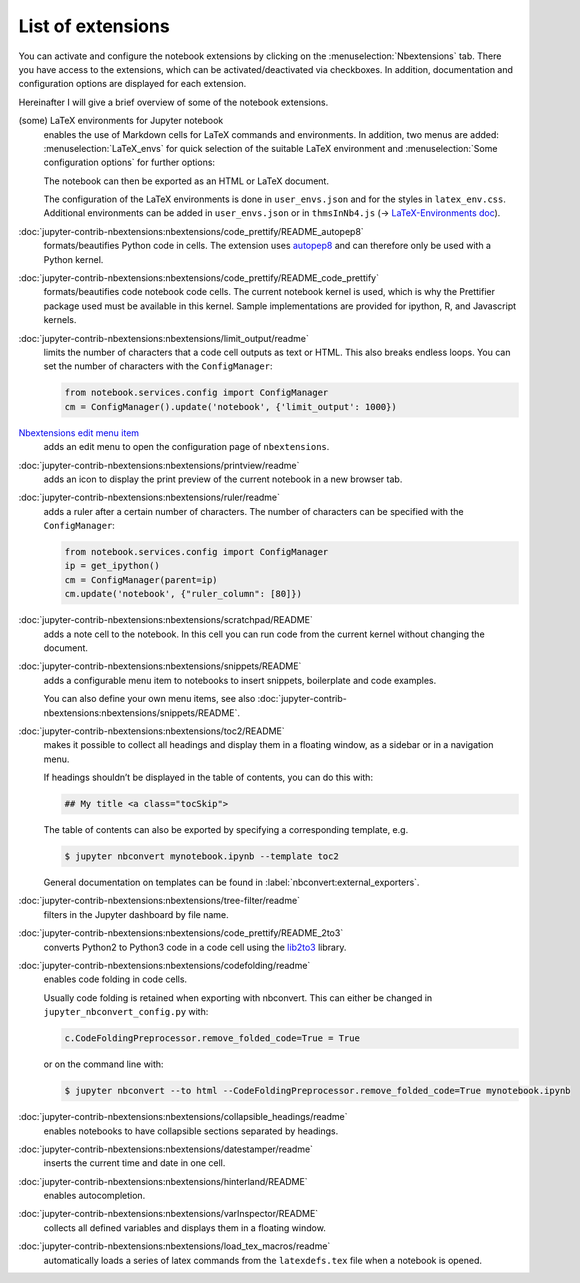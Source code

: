List of extensions
==================

You can activate and configure the notebook extensions by clicking on the
:menuselection:`Nbextensions` tab. There you have access to the extensions,
which can be activated/deactivated via checkboxes. In addition, documentation
and configuration options are displayed for each extension.

.. image:: configure-nbextensions.png
   :alt: Configuration of the notebook extensions

Hereinafter I will give a brief overview of some of the notebook extensions.

(some) LaTeX environments for Jupyter notebook
    enables the use of Markdown cells for LaTeX commands and environments. In
    addition, two menus are added: :menuselection:`LaTeX_envs` for quick
    selection of the suitable LaTeX environment and :menuselection:`Some
    configuration options` for further options:

    .. image:: latex-env.png
       :alt: LaTeX environment

    The notebook can then be exported as an HTML or LaTeX document.

    The configuration of the LaTeX environments is done in  ``user_envs.json``
    and for the styles in ``latex_env.css``. Additional environments can be
    added in ``user_envs.json`` or in ``thmsInNb4.js`` (→ `LaTeX-Environments
    doc
    <https://rawgit.com/jfbercher/jupyter_latex_envs/master/src/latex_envs/static/doc/documentation.pdf>`_).

:doc:`jupyter-contrib-nbextensions:nbextensions/code_prettify/README_autopep8`
    formats/beautifies Python code in cells. The extension uses `autopep8
    <https://github.com/hhatto/autopep8>`_ and can therefore only be used with
    a Python kernel.

:doc:`jupyter-contrib-nbextensions:nbextensions/code_prettify/README_code_prettify`
    formats/beautifies code notebook code cells. The current notebook kernel is
    used, which is why the Prettifier package used must be available in this
    kernel. Sample implementations are provided for ipython, R, and Javascript
    kernels.

:doc:`jupyter-contrib-nbextensions:nbextensions/limit_output/readme`
    limits the number of characters that a code cell outputs as text or HTML.
    This also breaks endless loops. You can set the number of characters with
    the ``ConfigManager``:

    .. code-block::

        from notebook.services.config import ConfigManager
        cm = ConfigManager().update('notebook', {'limit_output': 1000})

`Nbextensions edit menu item <https://github.com/Jupyter-contrib/jupyter_nbextensions_configurator>`_
    adds an edit menu to open the configuration page of ``nbextensions``.

:doc:`jupyter-contrib-nbextensions:nbextensions/printview/readme`
    adds an icon to display the print preview of the current notebook in a new
    browser tab.

:doc:`jupyter-contrib-nbextensions:nbextensions/ruler/readme`
    adds a ruler after a certain number of characters. The number of characters
    can be specified with the ``ConfigManager``:

    .. code-block::

        from notebook.services.config import ConfigManager
        ip = get_ipython()
        cm = ConfigManager(parent=ip)
        cm.update('notebook', {"ruler_column": [80]})

:doc:`jupyter-contrib-nbextensions:nbextensions/scratchpad/README`
    adds a note cell to the notebook. In this cell you can run code from the
    current kernel without changing the document.

:doc:`jupyter-contrib-nbextensions:nbextensions/snippets/README`
    adds a configurable menu item to notebooks to insert snippets,
    boilerplate and code examples.

    .. image:: snippets-menu.png
       :alt: Snippets menu

    You can also define your own menu items, see also
    :doc:`jupyter-contrib-nbextensions:nbextensions/snippets/README`.

:doc:`jupyter-contrib-nbextensions:nbextensions/toc2/README`
    makes it possible to collect all headings and display them in a floating
    window, as a sidebar or in a navigation menu.

    If headings shouldn’t be displayed in the table of contents, you can do this
    with:

    .. code-block:: HTML

        ## My title <a class="tocSkip">

    The table of contents can also be exported by specifying a corresponding
    template, e.g.

    .. code-block:: console

        $ jupyter nbconvert mynotebook.ipynb --template toc2

    General documentation on templates can be found in
    :label:`nbconvert:external_exporters`.

:doc:`jupyter-contrib-nbextensions:nbextensions/tree-filter/readme`
    filters in the Jupyter dashboard by file name.

:doc:`jupyter-contrib-nbextensions:nbextensions/code_prettify/README_2to3`
    converts Python2 to Python3 code in a code cell using the `lib2to3
    <https://github.com/python/cpython/tree/3.7/Lib/lib2to3/>`_ library.

:doc:`jupyter-contrib-nbextensions:nbextensions/codefolding/readme`
    enables code folding in code cells.

    .. image:: code-folding.png
       :alt: Codefolding

    Usually code folding is retained when exporting with nbconvert. This can
    either be changed in ``jupyter_nbconvert_config.py`` with:

    .. code-block:: python

        c.CodeFoldingPreprocessor.remove_folded_code=True = True

    or on the command line with:

    .. code-block:: console

        $ jupyter nbconvert --to html --CodeFoldingPreprocessor.remove_folded_code=True mynotebook.ipynb

:doc:`jupyter-contrib-nbextensions:nbextensions/collapsible_headings/readme`
    enables notebooks to have collapsible sections separated by headings.

:doc:`jupyter-contrib-nbextensions:nbextensions/datestamper/readme`
    inserts the current time and date in one cell.

:doc:`jupyter-contrib-nbextensions:nbextensions/hinterland/README`
    enables autocompletion.

:doc:`jupyter-contrib-nbextensions:nbextensions/varInspector/README`
    collects all defined variables and displays them in a floating window.

:doc:`jupyter-contrib-nbextensions:nbextensions/load_tex_macros/readme`
    automatically loads a series of latex commands from the ``latexdefs.tex``
    file when a notebook is opened.
